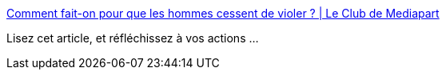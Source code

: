 :jbake-type: post
:jbake-status: published
:jbake-title: Comment fait-on pour que les hommes cessent de violer ? | Le Club de Mediapart
:jbake-tags: viol,violence,féminisme,corps,société,politique,_mois_janv.,_année_2021
:jbake-date: 2021-01-28
:jbake-depth: ../
:jbake-uri: shaarli/1611838029000.adoc
:jbake-source: https://nicolas-delsaux.hd.free.fr/Shaarli?searchterm=https%3A%2F%2Fblogs.mediapart.fr%2Fcarolinedehaas%2Fblog%2F270121%2Fcomment-fait-pour-que-les-hommes-cessent-de-violer&searchtags=viol+violence+f%C3%A9minisme+corps+soci%C3%A9t%C3%A9+politique+_mois_janv.+_ann%C3%A9e_2021
:jbake-style: shaarli

https://blogs.mediapart.fr/carolinedehaas/blog/270121/comment-fait-pour-que-les-hommes-cessent-de-violer[Comment fait-on pour que les hommes cessent de violer ? | Le Club de Mediapart]

Lisez cet article, et réfléchissez à vos actions ...
